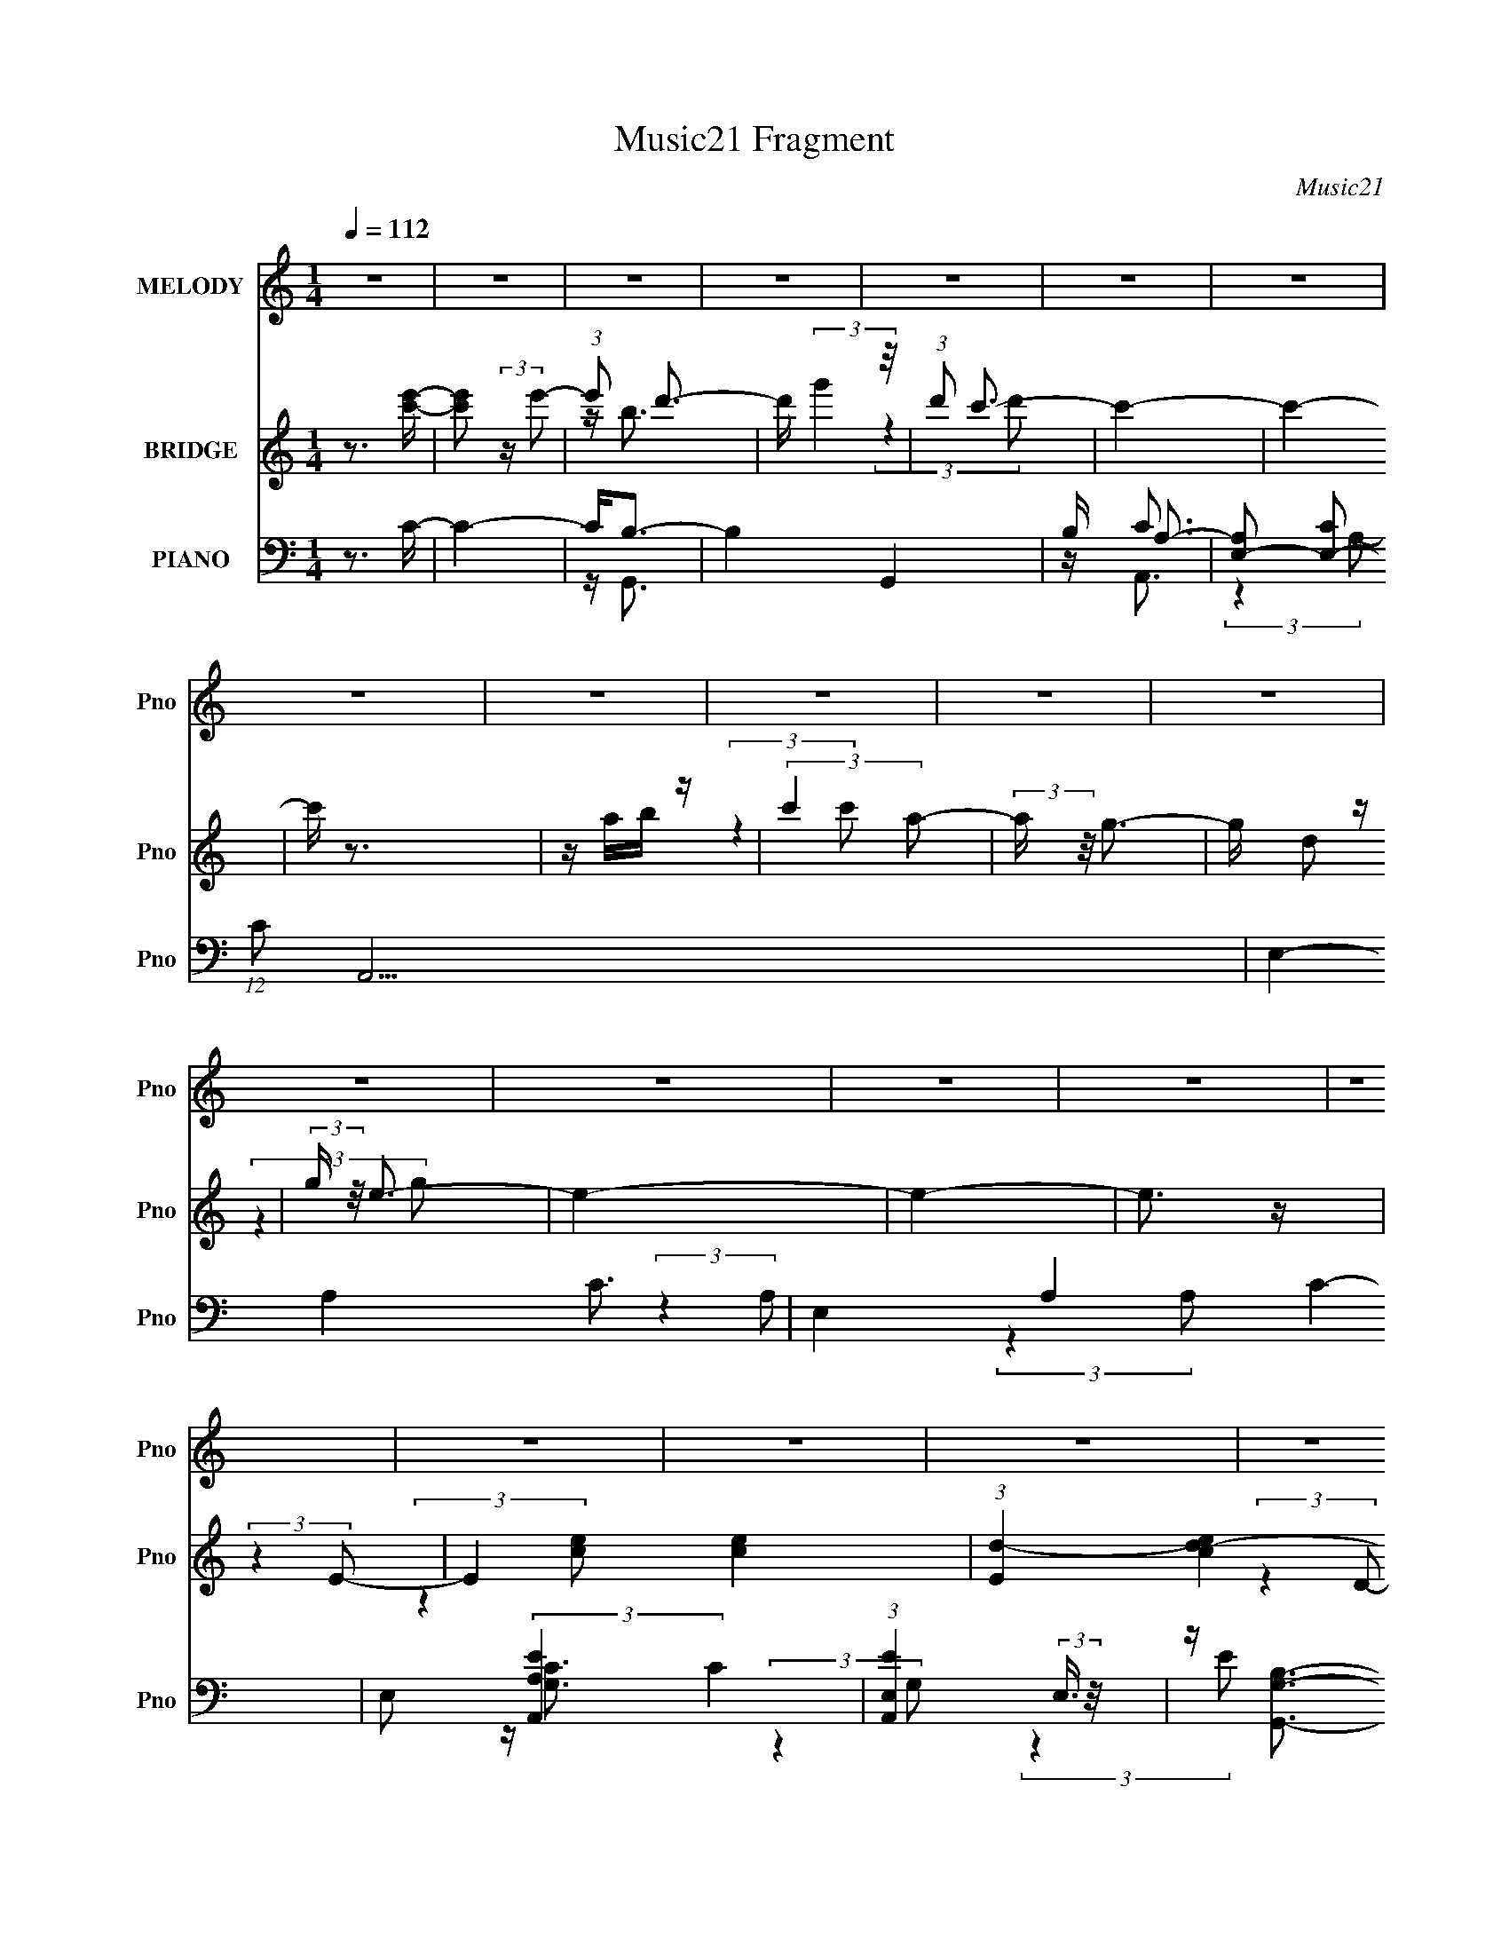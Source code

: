 X:1
T:Music21 Fragment
C:Music21
%%score 1 ( 2 3 ) ( 4 5 6 7 )
L:1/4
Q:1/4=112
M:1/4
I:linebreak $
K:none
V:1 treble nm="MELODY" snm="Pno"
L:1/16
V:2 treble nm="BRIDGE" snm="Pno"
V:3 treble 
V:4 bass nm="PIANO" snm="Pno"
L:1/8
V:5 bass 
L:1/8
V:6 bass 
V:7 bass 
V:1
 z4 | z4 | z4 | z4 | z4 | z4 | z4 | z4 | z4 | z4 | z4 | z4 | z4 | z4 | z4 | z4 | z4 | z4 | z4 | %19
 z4 | z4 | z4 | z4 | z4 | z4 | z4 | z4 | z4 | z4 | z4 | (3:2:2z4 G2- | (6:5:1G2 z (3:2:1A2- | %32
 (6:5:1A2 z (3:2:1d2- | (6:5:1d2 z (3:2:1c2 | z d3 | z c3 | z d3- | d4- | d (6:5:2z2 G2- | %39
 (6:5:1G2 z (3:2:1A2- | (6:5:1A2 z (3:2:1d2- | (6:5:1d2 z (3:2:1c2 | z d3 | z e3- | e3 (3:2:1d2- | %45
 d4- | (6:5:1d2 z (3:2:1G2- | (6:5:1G2 z (3:2:1A2- | (6:5:1A2 z (3:2:1d2- | (6:5:1d2 z (3:2:1c2 | %50
 z c3- | c2<A2- | (12:7:2A4 z/ (3:2:1d2- | (6:5:1d2 z (3:2:1e2 | z d3- | d2<c2- | %56
 (12:7:2c4 z/ (3:2:1d2- | (6:5:1d2 z (3:2:1c2 | z c3- | c2<A2- | A3 (3:2:1G2- | G4- | %62
 (6:5:1G2 z (3:2:1G2- | (6:5:1G2 z (3:2:1A2- | (6:5:1A2 z (3:2:1d2- | (6:5:1d2 z (3:2:1c2 | z d3 | %67
 z c3 | z d3- | d4- | d (6:5:2z2 G2- | (6:5:1G2 z (3:2:1A2- | (6:5:1A2 z (3:2:1d2- | %73
 (6:5:1d2 z (3:2:1c2 | z d3 | z e3- | e3 (3:2:1d2- | d4- | (6:5:1d2 z (3:2:1G2- | %79
 (6:5:1G2 z (3:2:1A2- | (6:5:1A2 z (3:2:1d2- | (6:5:1d2 z (3:2:1c2 | z c3- | c2<A2- | %84
 (12:7:2A4 z/ (3:2:1d2- | (6:5:1d2 z (3:2:1e2 | z d3- | d2<c2- | (12:7:2c4 z/ (3:2:1a2- | %89
 (6:5:1a2 z (3:2:1g2 | z g3- | g2<e2- | e3 (3:2:1d2- | d4- | (6:5:1d2 z (3:2:1c2- | %95
 (6:5:1c2 z (3:2:1d2- | (6:5:1d2 z (3:2:1g2- | g4- | (3:2:2g4 c2- | (6:5:1c2 z (3:2:1d2 | z e3- | %101
 e4- | e (6:5:2z2 e2- | (3e z/ d2 (3:2:2z/ d2- | (3:2:2d z/ c2 (3:2:1e2- | (6:5:1e2 z (3:2:1c'2- | %106
 (6:5:1c'2 z (3:2:1b2- | (6:5:1b2 z (3:2:1a2 | z e3- | e4- | e2 (3:2:2z b2- | (3:2:2b2 z a2 | %112
 z g2 (3:2:1a2- | a4- | (6:5:1a2 z (3:2:1a2- | (3:2:2a2 z g2- | g f2 (3:2:1g2- | g4- | %118
 (3:2:2g z2 (3:2:2z e2- | (3e z/ d2 (3:2:2z/ c2- | (3:2:2c z/ d3- | (12:7:2d4 z/ (3:2:1c2- | %122
 (3:2:2c4 A2- | (6:5:2A2 z/ e2- | e d2 (3:2:1d2- | d4- | (6:5:2d2 z2 c- | c2 z d- | d2 z g- | g4- | %130
 g2>c2- | c2 z d | z e3- | e4- | e z2 e- | ed z d- | dc2e- | e2 z c'- | c'2 z b- | b2 (3:2:2z c'2 | %140
 z a3- | a4- | a2 (3:2:2z a2- | (6:5:1a2 z (3:2:1e'2- | (6:5:1e'2 z (3:2:1d'2- | %145
 (6:5:1d'2 z (3:2:1b2- | (6:5:1b2 z (3:2:1g2- | (3:2:2g4 e2- | (3:2:2e4 a2- | a4- | (3:2:2a4 e2 | %151
 z (3d2 z/ c2 | z d3- | d3 (3:2:1a2- | (6:5:1a2 z (3:2:1a2- | (6:5:1a2 z (3:2:1g2- | (3:2:2g4 d2- | %157
 (6:5:1d2 z (3:2:1e2- | e4- | (3:2:2e z2 (3:2:2z d2- | (6:5:1d2 z (3:2:1c2- | c4- | c4- | c4- | %164
 (6:5:2c2 z4 | z4 | z4 | z4 | z4 | z4 | z4 | z4 | z4 | z4 | z4 | z4 | z4 | z4 | z4 | z4 | z4 | z4 | %182
 z4 | z4 | z4 | z4 | z4 | z4 | z4 | z4 | (3:2:2z4 G2- | (6:5:1G2 z (3:2:1A2- | %192
 (6:5:1A2 z (3:2:1d2- | (6:5:1d2 z (3:2:1c2 | z d3 | z c3 | z d3- | d4- | d (6:5:2z2 G2- | %199
 (6:5:1G2 z (3:2:1A2- | (6:5:1A2 z (3:2:1d2- | (6:5:1d2 z (3:2:1c2 | z d3 | z e3- | e3 (3:2:1d2- | %205
 d4- | (6:5:1d2 z (3:2:1G2- | (6:5:1G2 z (3:2:1A2- | (6:5:1A2 z (3:2:1d2- | (6:5:1d2 z (3:2:1c2 | %210
 z c3- | c2<A2- | (12:7:2A4 z/ (3:2:1d2- | (6:5:1d2 z (3:2:1e2 | z d3- | d2<c2- | %216
 (12:7:2c4 z/ (3:2:1d2- | (6:5:1d2 z (3:2:1c2 | z c3- | c2<A2- | A3 (3:2:1G2- | G4- | %222
 (6:5:1G2 z (3:2:1G2- | (6:5:1G2 z (3:2:1A2- | (6:5:1A2 z (3:2:1d2- | (6:5:1d2 z (3:2:1c2 | z d3 | %227
 z c3 | z d3- | d4- | d (6:5:2z2 G2- | (6:5:1G2 z (3:2:1A2- | (6:5:1A2 z (3:2:1d2- | %233
 (6:5:1d2 z (3:2:1c2 | z d3 | z e3- | e3 (3:2:1d2- | d4- | (6:5:1d2 z (3:2:1G2- | %239
 (6:5:1G2 z (3:2:1A2- | (6:5:1A2 z (3:2:1d2- | (6:5:1d2 z (3:2:1c2 | z c3- | c2<A2- | %244
 (12:7:2A4 z/ (3:2:1d2- | (6:5:1d2 z (3:2:1e2 | z d3- | d2<c2- | (12:7:2c4 z/ (3:2:1a2- | %249
 (6:5:1a2 z (3:2:1g2 | z g3- | g2<e2- | e3 (3:2:1d2- | d4- | (6:5:2d2 z4 | z4 | z4 | z4 | %258
 (3:2:2z4 c2- | (6:5:1c2 z (3:2:1d2- | (6:5:1d2 z (3:2:1g2- | g4- | (3:2:2g4 c2- | %263
 (6:5:1c2 z (3:2:1d2 | z e3- | e4- | e (6:5:2z2 e2- | (3e z/ d2 (3:2:2z/ d2- | %268
 (3:2:2d z/ c2 (3:2:1e2- | (6:5:1e2 z (3:2:1c'2- | (6:5:1c'2 z (3:2:1b2- | (6:5:1b2 z (3:2:1a2 | %272
 z e3- | e4- | e2 (3:2:2z b2- | (3:2:2b2 z a2 | z g2 (3:2:1a2- | a4- | (6:5:1a2 z (3:2:1a2- | %279
 (3:2:2a2 z g2- | g f2 (3:2:1g2- | g4- | (3:2:2g z2 (3:2:2z e2- | (3e z/ d2 (3:2:2z/ c2- | %284
 (3:2:2c z/ d3- | (12:7:2d4 z/ (3:2:1c2- | (3:2:2c4 A2- | (6:5:2A2 z/ e2- | e d2 (3:2:1d2- | d4- | %290
 (6:5:2d2 z2 c- | c2 z d- | d2 z g- | g4- | g2>c2- | c2 z d | z e3- | e4- | e z2 e- | ed z d- | %300
 dc2e- | e2 z c'- | c'2 z b- | b2 (3:2:2z c'2 | z a3- | a4- | a2 (3:2:2z a2- | %307
 (6:5:1a2 z (3:2:1e'2- | (6:5:1e'2 z (3:2:1d'2- | (6:5:1d'2 z (3:2:1b2- | (6:5:1b2 z (3:2:1g2- | %311
 (3:2:2g4 e2- | (3:2:2e4 a2- | a4- | (3:2:2a4 e2 | z (3d2 z/ c2 | z d3- | d3 (3:2:1a2- | %318
 (6:5:1a2 z (3:2:1a2- | (6:5:1a2 z (3:2:1g2- | (3:2:2g4 d2- | (6:5:1d2 z (3:2:1e2- | e4- | %323
 (3:2:2e z2 (3:2:2z d2- | (6:5:1d2 z (3:2:1c2- | c4- | c4- | c4- | (6:5:2c2 z4 | z4 | z4 | z4 | %332
 z4 | z4 | z4 | z4 | z4 | z4 | z4 | z4 | z4 | z4 | z4 | z4 | z4 | z4 | z4 | z4 | z4 | z4 | %350
 (3:2:2z4 c2- | (6:5:1c2 z (3:2:1d2- | (6:5:1d2 z (3:2:1g2- | g4- | (3:2:2g4 c2- | %355
 (6:5:1c2 z (3:2:1d2 | z e3- | e4- | e (6:5:2z2 e2- | (3e z/ d2 (3:2:2z/ d2- | %360
 (3:2:2d z/ c2 (3:2:1e2- | (6:5:1e2 z (3:2:1c'2- | (6:5:1c'2 z (3:2:1b2- | (6:5:1b2 z (3:2:1a2 | %364
 z e3- | e4- | e2 (3:2:2z b2- | (3:2:2b2 z a2 | z g2 (3:2:1a2- | a4- | (6:5:1a2 z (3:2:1a2- | %371
 (3:2:2a2 z g2- | g f2 (3:2:1g2- | g4- | (3:2:2g z2 (3:2:2z e2- | (3e z/ d2 (3:2:2z/ c2- | %376
 (3:2:2c z/ d3- | (12:7:2d4 z/ (3:2:1c2- | (3:2:2c4 A2- | (6:5:2A2 z/ e2- | e d2 (3:2:1d2- | d4- | %382
 (6:5:2d2 z2 c- | c2 z d- | d2 z g- | g4- | g2>c2- | c2 z d | z e3- | e4- | e z2 e- | ed z d- | %392
 dc2e- | e2 z c'- | c'2 z b- | b2 (3:2:2z c'2 | z a3- | a4- | a2 (3:2:2z a2- | %399
 (6:5:1a2 z (3:2:1e'2- | (6:5:1e'2 z (3:2:1d'2- | (6:5:1d'2 z (3:2:1b2- | (6:5:1b2 z (3:2:1g2- | %403
 (3:2:2g4 e2- | (3:2:2e4 a2- | a4- | (3:2:2a4 e2 | z (3d2 z/ c2 | z d3- | d3 (3:2:1a2- | %410
 (6:5:1a2 z (3:2:1a2- | (6:5:1a2 z (3:2:1g2- | (3:2:2g4 d2- | (6:5:1d2 z (3:2:1e2- | e4- | %415
 (3:2:2e z2 (3:2:2z d2- | (6:5:1d2 z (3:2:1c2- | c4- | c4- | c4- | (6:5:2c2 z4 |] %421
V:2
 z3/4 [c'e']/4- | [c'e']/ (3:2:2z/4 e'/- | (3:2:1e'/ d'3/4- | d'/4 (3:2:2g' z/8 | %4
 (3:2:1d'/ c'3/4- | c'- | c'- | c'/4 z3/4 | z/4 a/4b/4 z/4 | (3:2:2c' a/- | (3:2:2a/4 z/8 g3/4- | %11
 g/4 d/ z/4 | (3:2:2g/4 z/8 e3/4- | e- | e- | e3/4 z/4 | (3:2:2z E/- | E- [ce]- | %18
 (3:2:1[Ed-] [d-ce]/3 | d/4 (6:5:1[Dg]2 | (3:2:1d/4 x/12 c3/4- | c3/4 C- (3:2:1E/- | %22
 (3[Cce] [ceE]3/8 E/8 | (3:2:2[Ba] [Gb]/- | (3:2:1[Gb] (3:2:1[FA]/- | [FA]- c'- | [FA]- c'- | %27
 (12:11:1[FA] c'- | (6:5:1c'/ z/4 (3:2:1[GBd']/- | [GBd']- | [GBd']- | [GBd']- | (6:5:2[GBd']/ z | %33
 z | z | z | z | z | z | z | z | z | z | z | z | z | z | z | z | z | z | z | z | z | z | z | z | %57
 z | z | z | (3:2:2z c/- | (6:5:1c/ F3/4 | (3:2:1[Ac]/ (3:2:2c7/8 z/8 | [GB]- | %64
 (3:2:1[GB] (3:2:1G/ | c- | c- | c- | (3:2:2c z/ | z/4 B/ z/4 | (3:2:1[cB]/ B5/12 z/4 | c- | %72
 (3:2:2c/4 z/ (3:2:2z/4 [Ac]/- | [Ac]- | [Ac]- | [Ac]- | [Ac]- | [Ac]- | %78
 (3:2:2[Ac]/4 z/ (3:2:2z/4 c/- | c- | (3:2:2c A/- | A- | A- | (6:5:1A/ z/4 (3:2:1c/- | %84
 (3:2:1[cd]/ d5/12 z/4 | B- | (12:11:2B G/- | G- | (3:2:2G/4 z/ (3:2:2z/4 A/- | A- | A- | A- | %92
 (6:5:1[Ac]/ (3:2:2c3/4 z/8 | d- | d- | d- | (3:2:2d c/- | c- | c- | c- (3:2:1f/- | %100
 (3:2:2c/ f (3:2:1e/- | e- | e- | e- | (3:2:1e/4 x/ (3:2:1A/- | A- c- | A- c- | A- c- | %108
 (3:2:2A/4 c (3:2:1B/- | B- | (12:11:2B G/- | (3:2:2G A/- | (6:5:1A/ z/4 (3:2:1A/- | A- | A- | A- | %116
 (3:2:2A/4 z/ (3:2:2z/4 g/- | (3:2:2g e/- | (3:2:2e d/- | (3:2:2d c/- | (3:2:2c f/- | f- | f- | %123
 (3:2:2f e/- | (3:2:2e d/- | d- | (12:11:2d z/8 | z | (3:2:2z g/- | g- | g- | (12:11:2g e/- | %132
 (6:5:3e/ f z/8 | g- | (3:2:2g d/- | d- | (6:5:1d/ z/4 (3:2:1[ce]/- | [ce]- | (12:11:2[ce] z/8 | %139
 (3:2:2z c'/- | (3:2:2c' b/- | b- | (3:2:2b g/- | g- | (6:5:1g/ z/4 (3:2:1b/- | b- | (3:2:2b g/- | %147
 g- | (3:2:2g e/- | e- | e- | (3:2:2e c/- | (6:5:1c/ z/4 (3:2:1[df]/- | [df]- | [df]- | %155
 (3:2:2[df] c/- | (3:2:2c d/- | d- | d- | d- | (3:2:2d z/ | z | z/4 e/4(3:2:2f/ z/4 | %163
 (6:5:2g/ z/8 f/ | z/4 e/ z/4 | (3:2:2f/ z/4 e/ | z/4 d/ z/4 | (6:5:1c/ z/4 (3:2:1A/- | %168
 (3:2:2A G/- | G | z/4 g3/4- | (12:7:2g z/8 (3:2:1G/- | (6:5:1G/ z/4 (3:2:1f/- | (12:11:2f z/8 | %174
 (3:2:2z [ce]/- | (6:5:1[ce]/ z/4 (3:2:1[Bd]/- | (6:5:1[Bd]/ z/4 (3:2:1[Gc]/- | (3:2:2[Gc] z/ | %178
 z/4 e/4f/4 z/4 | (3:2:2g/ z/4 f/ | z/4 e/ z/4 | (3:2:2f z/ | z/4 c'3/4- | c'3/4 z/4 | z/4 f/ z/4 | %185
 g | z/4 d'3/4- | (12:7:2d' z/8 (3:2:1d/- | (6:5:1d/ z/4 (3:2:1f/- | f- | (3:2:2f e/- | %191
 (3:2:2e d/- | (3:2:2d c/- | c- | (6:5:2c/ z | z | z | z | z | z | z | z | z | z | z | z | z | z | %208
 z | z | z | z | z | z | z | z | z | z | z | z | z | z | z | z | (3:2:2z G/- | G- c- | G- c- | %227
 (3:2:1G c- | (3:2:2c z/ | z/4 d3/4- | d/4 (3:2:2e z/8 | d- | (3:2:2d/4 z/ (3:2:2z/4 [Ac]/- | %233
 [Ac]- | [Ac]- | [Ac]- | [Ac]- | [Ac]- | (3:2:2[Ac]/4 z/ (3:2:2z/4 c/- | c- | (3:2:2c A/- | A- | %242
 A- | (6:5:1A/ z/4 (3:2:1c/- | (3:2:1[cd]/ d5/12 z/4 | B- | (12:11:2B G/- | G- | %248
 (3:2:2G/4 z/ (3:2:2z/4 A/- | A- | A- | A- | (6:5:1[Ac]/ (3:2:2c3/4 z/8 | d- | %254
 (3:2:1d/4 x/12 (3:2:2B z/8 | c/d/- | d/4 (3:2:2e z/8 | f/g/ | z/4 g/a/4- | a3/4 (3:2:1g/- | %260
 (3:2:2g c/- | c- | c- | c- (3:2:1f/- | (3:2:2c/ f (3:2:1e/- | e- | e- | e- | %268
 (3:2:4e/4 z/ z/4 A/- | A- c- | A- c- | A- c- | (3:2:2A/4 c (3:2:1B/- | B- | (12:11:2B G/- | %275
 (3:2:2G A/- | (6:5:1A/ z/4 (3:2:1A/- | A- | A- | A- | (3:2:2A/4 z/ (3:2:2z/4 g/- | (3:2:2g e/- | %282
 (3:2:2e d/- | (3:2:2d c/- | (3:2:2c f/- | f- | f- | (3:2:2f e/- | (3:2:2e d/- | d- | %290
 (12:11:2d z/8 | z | (3:2:2z g/- | g- | g- | (12:11:2g e/- | (6:5:3e/ f z/8 | g- | (3:2:2g d/- | %299
 d- | (6:5:1d/ z/4 (3:2:1[ce]/- | [ce]- | (12:11:2[ce] z/8 | (3:2:2z c'/- | (3:2:2c' b/- | b- | %306
 (3:2:2b g/- | g- | (6:5:1g/ z/4 (3:2:1b/- | b- | (3:2:2b g/- | g- | (3:2:2g e/- | e- | e- | %315
 (3:2:2e c/- | (6:5:1c/ z/4 (3:2:1[df]/- | [df]- | [df]- | (3:2:2[df] c/- | (3:2:2c d/- | d- | %322
 d- (3:2:1[Gc']/- | d- [Gc']- | (3d [Gc']/4 [Gc']/- | [Gc']- | [Gc'] | z/4 [B,e]/ z/4 | %328
 z/4 [Ad']/ z/4 | (6:5:1[Gc']/ z/4 (3:2:1[Ea]/- | (3:2:1[Ea]/4 x/12 (3:2:2[Dg] z/8 | %331
 (3:2:2[ea']/ z/4 [dg']/- | [dg']/4 (3:2:2[Be'] z/8 | [Ad']- | (3:2:2[Ad'] [Gc']/- | %335
 (3:2:2[Gc'] [gc'']/- | (3:2:2[gc''] [^fb']/- | (3:2:2[fb']/ z/4 [gc'']/- | [gc'']/4 [^fb']/ z/4 | %339
 (3:2:2[dg'] [Be']/- | (3:2:2[Be'] [ea']/- | [ea']- | [ea']- | (3:2:2[ea'] [^fb']/- | %344
 (3:2:1[fb'gc'']/ [gc'']5/12 z/4 | (3:2:2[cf'] [Be']/- | (3:2:1[Be']/ [Ad']3/4- | %347
 (12:7:2[Ad'] z/8 (3:2:1[Be']/- | (3:2:4[Be']/ [cf']/ z/8 [dg']/- | [dg']- | [dg']- | [dg']- | %352
 (3:2:1[dg'] g'/4 (3:2:1z/8 | z | (3:2:2z e'/- | e'- | (3:2:2e' d'/- | d'- | d'- | d'- | %360
 (3:2:2d' c'/- | (3:2:2c' b/- | (12:11:2b c'/- | (3:2:2c' d'/- | (3:2:2d' e'/- | e'- | %366
 (3:2:2e' b/- | (3:2:2b c'/- | (3:2:2c' a/- | a- | a- | (3:2:2a c'/- | (12:11:2c' g/- | g- | g- | %375
 (3:2:2g c'/- | (6:5:1c'/ z/4 (3:2:1[d'f']/- | (3:2:2[d'f'] e'/- | (3:2:2e' d'/- | (3:2:2d' c'/- | %380
 (3:2:2c' d'/- | d'- | (12:11:2d' g/- | g- | (3:2:4g/4 z/ z/4 d'/- | d'- g'- | d'- g'- | d'- g'- | %388
 (6:5:2d'/ g' (3:2:1e'/- | e'- | e'- | (3:2:2e' d'/- | (3:2:1[d'c']/ c'5/12 z/4 | c'- | c'- | %395
 (3:2:2c' b/- | (3:2:1[bc']/ c'5/12 z/4 | a- | a- | (3:2:2a z/ | (3:2:2z [gb]/- | [gb]- | %402
 (6:5:1[gb]/ z/4 (3:2:1g/- | (3:2:2g e/- | (3:2:2e c'/- | (3:2:2c' b/- | (3:2:2b g/- | g- | %408
 (3:2:2g/4 z/ (3:2:2z/4 [df]/- | [df]- | [df]- | (3:2:2[df] e/- | (3e/ f z/8 | g- | g- | g- | %416
 (12:11:2g e'/- | (3:2:1[e'g]/ g5/12 z/4 | (3:2:1e'/ d'3/4- | d'/4 (3:2:2g' z/8 | %420
 (3:2:1d'/ c'3/4- | c'- | c'- | c'/4 z3/4 | z/4 a/4b/4 z/4 | (3:2:2c' a/- | (3:2:2a/4 z/8 g3/4- | %427
 g/4 d/ z/4 | (3:2:2g/4 z/8 e3/4- | e- | e- | e3/4 z/4 | (3:2:2z E/- | E- [ce]- | %434
 (3:2:1[Ed-] [d-ce]/3 | d/4 (6:5:1[Dg]2 | (3:2:1d/4 x/12 c3/4- | c3/4 C- (3:2:1E/- | %438
 (3[Cce] [ceE]3/8 E/8 | (3:2:2[Ba] [Gb]/- | (3:2:1[Gb] (3:2:1[Fc]/- | [Fc]- a- | [Fc]- a- | %443
 (12:11:1[Fc] a- | (6:5:1a/ z/4 (3:2:1[Gdg]/- | [Gdg]- | [Gdg]- | [Gdg]- | [Gdg]- | [Gdg]- | %450
 [Gdg]- | [Gdg]- | [Gdg]- | [Gdg]- | [Gdg]- | [Gdg]- | [Gdg]- | (3:2:2[Gdg]/ z/4 [Gcg]/- | [Gcg]- | %459
 [Gcg]- | [Gcg]- | [Gcg]- | [Gcg]- | [Gcg]- | [Gcg]- | [Gcg]- | [Gcg]- | [Gcg]- | [Gcg]- | [Gcg]- | %470
 [Gcg]- | [Gcg]- | [Gcg]/ z/ |] %473
V:3
 x | x | z/4 b3/4 x/12 | (3:2:2z d'/- | x13/12 | x | x | x | (3:2:2z c'/- | x | x | (3:2:2z g/- | %12
 x | x | x | x | (3:2:2z [ce]/- | x2 | (3:2:2z D/- | (3:2:2z d/- x11/12 | (3:2:2z C/- | x25/12 | %22
 (3:2:2z [Ba]/- | x | (3:2:2z c'/- | x2 | x2 | x23/12 | x | x | x | x | x | x | x | x | x | x | x | %39
 x | x | x | x | x | x | x | x | x | x | x | x | x | x | x | x | x | x | x | x | x | x | %61
 (3:2:2z A/- x/6 | (3:2:2z [GB]/- | x | (3:2:2z c/- | x | x | x | x | (3:2:2z c/- | (3:2:2z c/- | %71
 x | x | x | x | x | x | x | x | x | x | x | x | x | (3:2:2z B/- | x | x5/4 | x | x | x | x | x | %92
 (3:2:2z d/- | x | x | x | x | x | x | x4/3 | x4/3 | x | x | x | (3:2:2z c/- | x2 | x2 | x2 | %108
 x7/6 | x | x5/4 | x | x | x | x | x | x | x | x | x | x | x | x | x | x | x | x | x | x | x | x | %131
 x5/4 | (3:2:2z g/- x/6 | x | x | x | x | x | x | x | x | x | x | x | x | x | x | x | x | x | x | %151
 x | x | x | x | x | x | x | x | x | x | x | (3:2:2z g/- | x | (3:2:2z f/- | x | (3:2:2z c/- | x | %168
 x | x | x | x | x | x | x | x | x | x | (3:2:2z g/- | x | (3:2:2z f/- | x | x | x | (3:2:2z g/- | %185
 x | x | x | x | x | x | x | x | x | x | x | x | x | x | x | x | x | x | x | x | x | x | x | x | %209
 x | x | x | x | x | x | x | x | x | x | x | x | x | x | x | (3:2:2z c/- | x2 | x2 | x5/3 | x | x | %230
 (3:2:2z d/- | x | x | x | x | x | x | x | x | x | x | x | x | x | (3:2:2z B/- | x | x5/4 | x | x | %249
 x | x | x | (3:2:2z d/- | x | z3/4 c/4- | x | z3/4 f/4- | x | x | x13/12 | x | x | x | x4/3 | %264
 x4/3 | x | x | x | (3:2:2z c/- | x2 | x2 | x2 | x7/6 | x | x5/4 | x | x | x | x | x | x | x | x | %283
 x | x | x | x | x | x | x | x | x | x | x | x | x5/4 | (3:2:2z g/- x/6 | x | x | x | x | x | x | %303
 x | x | x | x | x | x | x | x | x | x | x | x | x | x | x | x | x | x | x | x4/3 | x2 | x7/6 | x | %326
 x | (3:2:2z [Gc']/ | (3:2:2z [Gc']/- | x | (3:2:2z [ea']/- | x | (3:2:2z [Ad']/- | x | x | x | x | %337
 x | (3:2:2z [dg']/- | x | x | x | x | x | (3:2:2z [cf']/- | x | x13/12 | x | x13/12 | x | x | x | %352
 x | x | x | x | x | x | x | x | x | x | x5/4 | x | x | x | x | x | x | x | x | x | x5/4 | x | x | %375
 x | x | x | x | x | x | x | x5/4 | x | (3:2:2z g'/- | x2 | x2 | x2 | x17/12 | x | x | x | %392
 (3:2:2z c'/- | x | x | x | (3:2:2z a/- | x | x | x | x | x | x | x | x | x | x | x | x | x | x | %411
 x | (3:2:2z g/- x/12 | x | x | x | x5/4 | (3:2:2z e'/- | x13/12 | (3:2:2z d'/- | x13/12 | x | x | %423
 x | (3:2:2z c'/- | x | x | (3:2:2z g/- | x | x | x | x | (3:2:2z [ce]/- | x2 | (3:2:2z D/- | %435
 (3:2:2z d/- x11/12 | (3:2:2z C/- | x25/12 | (3:2:2z [Ba]/- | x | (3:2:2z a/- | x2 | x2 | x23/12 | %444
 x | x | x | x | x | x | x | x | x | x | x | x | x | x | x | x | x | x | x | x | x | x | x | x | %468
 x | x | x | x | x |] %473
V:4
 z3/2 C/- | C2- | C<B,- | B,2- G,,2 | B,/ A,3/2- | [A,E,-] [E,-C] (12:11:1C10/11 A,,15/2 | %6
 E,2- A,2- C3/2- | E,2- A,2- C2- | E, (3:2:2[A,A,,-E-]2 C2 | (3:2:1[A,,EE,]2 (3:2:2E,3/4 z/4 | %10
 z/ [G,,G,B,]3/2- | (12:7:2[G,,G,B,]2 D, (3:2:2z/4 G,/- (3:2:1G,/ | z/ C,, z/ | [G,C]/ C,3/2- | %14
 (48:29:1[G,D]8 C,4- C,3/2 | (6:5:1E x/ (3:2:1C | (6:5:1[EGD] D2/3 z/ | (6:5:2[C,G,]4 E2 | %18
 (3:2:1[CE] (3:2:2E7/4 z/4 | (3:2:2[B,,D,-]4 D2 | (12:7:1[D,B,]2 [B,G,]/3 (3:2:1G,/ x/6 | %21
 (3:2:2[A,,E,-]4 C2 | [E,C] [CA,]/ (3:2:1A,/4 x/3 | (3[G,,D,]4 G, B,2 | %24
 (6:5:1[G,B,] (3B,/ z/4 F,,- | (12:11:2[F,,C,-]8 F, (3:2:1A,2 | C,2- F,2- C3/2- | %27
 C,2- (3:2:1F,/ C/ (3:2:1F | (12:7:1C,2 x/6 (3:2:1G,- | %29
 (3:2:1[G,D,-] [D,-G,,]4/3 (12:11:1G,,72/11 (3:2:1D2 | D,2- G,2- D3/2- | D,2- G,2- D2- G3/2- | %32
 [D,C,-]3/2 (3:2:2[C,-G,]3/4 (1:1:1G,5/4 D3/2 G2 | (3:2:2[C,G,]8 C | (3:2:1C D3/2- | D/(3:2:2C z | %36
 (3:2:2z2 C,- | C,2- (6:5:1G, E2 | C,2- (3:2:2G, [G,C]- | (6:5:2C, [G,C] (12:7:1z2 | %40
 (3:2:2z2 A,,- | (6:5:2[A,,E,-]16 A, (12:11:1C2 | (48:43:1[E,A,-]8 | A,2- G2- | A,3/2 G2- | G2 | %46
 z/ E,3/2 | (3:2:1[A,CE,]2 E,/6 z/ | (3:2:2z2 F,,- | (48:29:2[F,,C,-]8 F, (12:11:1C2 | %50
 C,2- (6:5:1F, A,3/2- | C, A,/ (3:2:2C z | (3:2:2z2 E,,- | (48:29:2[E,,B,,-]8 E, (3:2:1B,2 | %54
 B,,2- (6:5:1G, E3/2- | [B,,G,] [G,E]/ E3/2 | (3:2:2z2 D,- | [D,A,]4 (3:2:1[A,D] | (3:2:1D F3/2- | %59
 F/(3:2:2D z | (3:2:2z2 G,,- | (24:17:2[G,,D,-]4 C2 | %62
 [D,C] (3[CG,]/4 (1:1:1[G,G,,-B,-]3/4 [G,,B,]/- | (3[G,,B,D,]2 [D,G,]3/4 G,/4 | (3:2:2z2 C,,- | %65
 (3[C,,G,,-]8 G, C2 | G,,2- (3:2:1G, D | (12:7:2G,,2 C (6:5:1z | (3:2:2z2 C,,- | C,,2- (3:2:1C- | %70
 E2- C,,2- C2- | E2- (3:2:2C,,/ C2 A/- | (3:2:1G,2 E A (3:2:1A,,- | (48:35:2[A,,E,-]8 A, (3:2:1C2 | %74
 E,2- [A,D]/ | (12:11:2E,2 [A,C] (3:2:1z/4 | (3:2:2z2 A,,- | (3:2:2[A,,E,-]8 E2 | [E,A,] A,/ z/ | %79
 (12:7:2E2 E,2 D/ (3:2:1z/4 | (3:2:2z2 F,,- | (3:2:2[F,,C,-]8 C2 | C,2- F,2- A,3/2- | %83
 C,3/2 (3:2:1F,/ A,/ (3:2:1C z/ | (3:2:2z2 E,,- | (48:29:2[E,,B,,-]8 E, (12:11:1G,2 | %86
 [B,,G,]3 (12:11:1E,2 | [EB,] B,/ z/ | (3:2:2z2 D,,- | (24:13:2[D,,A,,-]8 A, (3:2:1D2 | %90
 A,,2 (3:2:1A, F3/2- | F/ D z/ | (3:2:1A,/ x/6 D3/2- | D2- G,,2- (3:2:2G,2 D,- | %94
 [DG,] (3:2:2[G,G,,]5/4 (1:1:1G,,3/4 D,2 | (6:5:1[DGG,,G,]4 | (3:2:1[D,G,]2 G,/6 z/ | %97
 G2- (3:2:1C,- | G2- C,2- G,3/2- | (3[GC] [CC,]7/4 C,/4 G,3/2 | (6:5:1G x/ (3:2:1G,,- | %101
 (48:29:2[G,,D,-]8 B, (3:2:1G4 | D,2- (12:11:1B,2 D3/2 | D, (3:2:2[B,DG]2 z/4 | (3:2:2z2 A,,- | %105
 [A,,E,-]6 (3:2:2A, C2 | E,2- [A,E]3/2- | E,2 (12:11:2[A,E]2 C- | (3:2:1[CA,] (3A,3/4 z/4 G,,- | %109
 (48:35:2[G,,D,-]8 G,4 | [D,B,]4 (3:2:1B,/ | z/ (3:2:2G2 z/4 | (3:2:1G,/ x (3:2:1F,,- | %113
 (24:13:2[F,,C,-]8 F,/ (3:2:1C2 | C,2- F,2- F3/2- | C,/ (3:2:1F,/ F/ (3:2:2[A,C] z | %116
 (3:2:2z2 E,,- | (12:7:2[E,,B,,-]8 E2 | B,,2- [G,B,]3/2 | B,,/(3:2:2[G,B,E] z | (3:2:2z2 D,,- | %121
 (12:7:2[D,,A,,-]8 A, F2 | A,,2- (3:2:1A, D | A,,/ (3A, z/4 A,- | (3:2:1A,/ x (3:2:1G,,- | %125
 (6:5:2[G,,D,-]8 [G,D] | D,2- G,2- D3/2- | (3:2:2G,/ [DG-]2 D,2- D,/ | G/ (3:2:1G,/ x/ (3:2:1C,- | %129
 (12:7:2[C,E,-]8 G,/ (6:5:1C | E,2- (3:2:1G, D3/2- | [E,C] [CD]/ z/ | (3:2:2z2 E,,- | %133
 (3[E,,B,,-]8 B, E2 | B,,2- B,2- E3/2- | B,,3/2 (12:11:1B,2 E2 | (3:2:2z2 A,,- | %137
 (3[A,,E,-]4 A, C2 | [E,C] [CA,]/ (3:2:1A,/4 x/3 | (3:2:1[G,,B,D,]2 [D,G,]/6 (3:2:1G,3/4 | %140
 (3:2:2z2 ^F,,- | (48:29:2[F,,C,-]8 C2 | [C,A,-]4 | (12:7:1A,2 E2- | [EE,,]2- E/ | %145
 (48:29:2[E,,B,,-]8 B, (12:7:1G4 | B,,2- (3:2:1B,2 E | B,, [B,G] z/ | (3:2:2z2 A,,- | %149
 (3[A,,E,-]8 A, A2 | E,2- (3:2:1A, E | (12:7:1[E,C]2 C/3 z/ | (12:11:1[A,D,,-]2 (3:2:1D,,/4- | %153
 (24:13:2[D,,A,,-]8 F2 | A,,2 (3:2:1A, E3/2 | z/ D z/ | (6:5:1C x/ (3:2:1G,,- | %157
 (3:2:2[G,,D,-]8 D2 | D,2- G,2- D3/2- | (12:7:3[D,G]2 [GG,D] (1:1:1D18/11 | (3:2:1G,/ x2/3 C- | %161
 C2- [EG]2- C,2- (3:2:1G,- | (3:2:2C/ [EG]2 C,2- G,2- [CEG]- | C,2- G,2- [CEG]2 | %164
 (6:5:2C, [G,C-] C/- | C/ F2- F,2- (3:2:1C- | F2- F,2- C2- A- | F2 F,2- C2- A2- | %168
 (3:2:1[F,G,-]2 [G,-C]2/3 (6:5:1C/5 A/ | G,2- B,2- [G,,D]2- (3:2:1D,- | %170
 G,3/2 B,2- [G,,D]2- D,2- (3:2:1G- | B,2 [G,,D]2- D,2- G2- (3:2:1G,- | %172
 (3:2:2[G,,D] [D,A,-]2 (3:2:2G G, | A,2- C2- [F,,F]2- (3:2:1C,- | %174
 (3:2:2A,/ C2 [F,,F]2- C,2- (3:2:1A,- | [F,,F]2- C,2- A,2- C- | %176
 [F,,FG,]3/2 [G,C,]/3 (3:2:2C,3/2 A,2 C3/2 | [CEG,,-]3/2 [G,,-C,,]/ (48:41:1C,,304/41 | %178
 G,,2- [G,EC]3/2- | G,,2- [G,EC]2 | G,,/ x/ (3:2:2[G,C] z/ | [FG,,-]3/2 [G,,C,,]/- C,,7/2- C,, | %182
 [G,,F-]3 G,3 | F2 (12:7:1C2 | (3:2:2z2 G,- | (3:2:1G,/ [DD,-] [D,G,,]2/3- G,,10/3- G,,3/2 | %186
 D,2- (3:2:1G, G3/2- | [D,D]3/2 G | z F, | (3:2:2[A,CF,,]2 z | (3z [G,B,D] z/4 G/- | %191
 G/ [G,,D,-]7/2 | [D,C,-]3/2 (3:2:1[C,-FG,B,]3/4 [FG,B,]/ | (3:2:2[C,G,]8 C | (3:2:1C D3/2- | %195
 D<C- | C/ x5/6 (3:2:1C,- | C,2- (6:5:1G, [GB,]2- | (24:17:2[C,G,G,-]4 [GB,]/ | G,2- C2- | %200
 (3:2:2G,/ C x/6 (3:2:1A,,- | (6:5:2[A,,E,-]16 A, (12:11:1C2 | E,2- [A,D]/ | E,2- (3:2:1[A,C] | %204
 E,2- (3:2:1[A,CE]- | (12:7:1E,2 [A,CE]2- | (6:5:1[A,CEE,] E,7/6 | (3:2:1[A,CE,]2 E,/6 z/ | %208
 (3:2:2z2 F,,- | (48:29:2[F,,C,-]8 F, (12:11:1C2 | C,2- (6:5:1F, A,3/2- | C, A,/ (3:2:2C z | %212
 (3:2:2z2 E,,- | (48:29:2[E,,B,,-]8 E, (3:2:1B,2 | B,,2- (6:5:1G, E3/2- | [B,,G,] [G,E]/ E3/2 | %216
 (3:2:2z2 D,- | [D,A,]4 (3:2:1[A,D] | (3:2:1D F ^F/- | F2- (3:2:1D | F/ x5/6 (3:2:1G,,- | %221
 (24:17:2[G,,D,-]4 C2 | [D,C] (3[CG,]/4 (1:1:1[G,G,,-B,-]3/4 [G,,B,]/- | %223
 (3[G,,B,D,]2 [D,G,]3/4 G,/4 | (3:2:2z2 C,,- | (3[C,,G,,-]8 G, C2 | G,,2- (3:2:1G, D | %227
 (12:7:2G,,2 C (6:5:1z | (3:2:2z2 C,,- | (24:13:2[C,,G,,-]8 G, (12:11:1E2 | G,,2- (3:2:1G, D3/2 | %231
 G,,/(3:2:2[G,C] z | (3:2:2z2 A,,- | (48:35:2[A,,E,-]8 A, (3:2:1C2 | E,2- [A,D]/ | %235
 (12:11:2E,2 [A,C] (3:2:1z/4 | (3:2:2z2 A,,- | (3:2:2[A,,E,-]8 E2 | [E,A,] A,/ z/ | %239
 (12:7:2E2 E,2 D/ (3:2:1z/4 | (3:2:2z2 F,,- | (3:2:2[F,,C,-]8 C2 | C,2- F,2- A,3/2- | %243
 C,3/2 (3:2:1F,/ A,/ (3:2:1C z/ | (3:2:2z2 E,,- | (48:29:2[E,,B,,-]8 E, (12:11:1G,2 | %246
 [B,,G,]3 (12:11:1E,2 | [EB,] B,/ z/ | (3:2:2z2 D,,- | (24:13:2[D,,A,,-]8 A, (3:2:1D2 | %250
 A,,2 (3:2:1A, F3/2- | F/ D z/ | (3:2:1A,/ x/6 D3/2- | D2- G,,2- (3:2:2G,2 D,- | %254
 [DG,] (3:2:2[G,G,,]5/4 (1:1:1G,,27/4 D,2 | (6:5:1[DGG,]4 | (3:2:1[D,G,]2 G,/6 z/ | %257
 (12:11:2[G,,D,-]8 G, (3:2:1D2 | [D,G,-G-] [G,G]- | [G,G]/ D D,2- (3:2:2G, [G,D]- | %260
 (3:2:2D,2 [G,DC,-]2 | C,2- (3:2:1G,/ E2- (3:2:1G,- | (48:29:2[C,CG,-C-]8 E/ (3:2:1G, | %263
 (3:2:1[G,CG,] [G,E]4/3 (12:7:1E12/7 | (6:5:1[CG,] (3G,/ z/4 G,,- | [G,,D,-]6 (6:5:2G, D4 | %266
 D,2- G,2 B,3/2 | (12:7:1[D,G,B,D]2 [G,B,D]5/6 | (3:2:2z2 A,,- | (24:19:2[A,,E,-]8 A, (3:2:1C2 | %270
 (12:11:3[E,A,-]2 [A,-A,]/4 A,4/5 | (3:2:1[A,E,-] [E,-CE]4/3 | E,/ (6:5:1[A,C] (3:2:1G,,- | %273
 (24:19:2[G,,D,-]8 G, (3:2:1B,2 | [D,G,] (3:2:2G,5/4 z/4 | [B,DG,] [G,D,] (12:7:1D,16/7 | %276
 (3:2:1B,/ x (3:2:1F,,- | (48:29:2[F,,C,-]8 [F,A,]2 | (12:7:1[C,F,F]2 [F,F]5/6 | %279
 (6:5:2C, [A,C] (6:5:1z | (3:2:2z2 E,,- | (3[E,,B,,-]8 B, E2 | B,,2- [B,G]3/2 | %283
 (12:7:1[B,,E]2 E/3 z/ | (3:2:2z2 D,,- | (24:17:2[D,,A,,-]4 A, (3:2:1F2 | %286
 [A,,D] (3[DA,]/4 (2:2:1[A,D,,-D-^F-]4/5 [D,,D^F]/4- | (12:11:2[D,,DFA,,]2 A, | (3:2:2z2 G,,- | %289
 (12:7:2[G,,D,-]8 D2 | [D,G,G] [G,G] | (6:5:2D, [G,D] (3:2:2z/4 G,,/- (3:2:2G,,/4 z/4 | %292
 (3:2:2z2 C,,- | (3[C,,G,,-]8 G, E2 | G,,2- [G,D] | (12:7:1G,,2 [G,C] z/ | (3:2:2z2 E,,- | %297
 (3[E,,B,,-]8 B, E2 | (24:19:1[B,,B,]4 | G/ (3:2:2B, z/4 B,/ (3:2:1z/4 | (3:2:2z2 A,,- | %301
 (24:17:2[A,,E,-]4 A, (12:11:1[CE]2 | E, (6:5:1[A,G,,-B,-] (3:2:1[G,,B,]/4- | %303
 (3:2:1[G,,B,D,]2 [D,G,]2/3 | (3:2:1[G,B,] (3B,3/4 z/4 ^F,,- | (48:29:2[F,,C,-]8 [A,C] | %306
 C,2- [A,E]3/2- | C,3/2 [A,E]3/2 z/ | (3:2:2z2 E,,- | (3:2:2[E,,B,,-]8 G4 | B,,2- B,2- E3/2- | %311
 B,, (12:11:1B,2 E2 | (3:2:2z2 A,,- | (24:23:2[A,,E,-]4 c2 | E, (3:2:1B/ G3/2- | G/ (3:2:2E2 z/4 | %316
 (3:2:2z2 D,,- | (24:13:2[D,,A,,-]8 D (3:2:1F2 | [A,,DF] (3:2:2[DF]5/4 z/4 | (3:2:1[A,,E] E5/6 z/ | %320
 (3:2:1D/ x/6 C z/ | (48:35:2[G,,D,-]8 D2 | [D,G,-] G,- | [G,G] (3[GD]5/4 (4:5:2D12/11 D,2 | %324
 (3:2:2z2 E,,- | (48:35:2[E,,B,,-]8 B, (12:11:1G2 | B,,2- [B,E]3/2 | %327
 (12:11:1[B,,B,E-]2 (3:2:1E/4- | (3:2:1E/ x (3:2:1F,,- | (3[F,,C,-]8 C A2 | C,2- [CF]3/2 | %331
 [C,CC]3/2 C/3 (3:2:1z/4 | (3:2:2z2 A,,- | (48:35:2[A,,E,-]8 [A,C] | E,2- [A,A]/ | %335
 [E,A,C-]3/2 (3:2:1C3/4- | (3:2:1[CA,] (3A,3/4 z/4 G,,- | [G,,D,-]6 (3:2:1[G,B,]2 | D,2- [G,G] | %339
 [D,D]2 | (6:5:1[G,D] (3D/ z/4 F,,- | [F,,C,-]6 (3:2:1C2 | C,2- (3:2:1F,2 C3/2- | %343
 [C,F,] (3:2:1[F,C]5/4 C7/6 | (3:2:1[C,F,-] F,4/3- | F,/ (24:19:2[F,,C,-]8 [CF]2 | %346
 C,2- (3:2:1F, F | C,2- (3:2:1E- | C,/ (3:2:1[EF] F/3 z/ | (12:11:2[G,,D,-]8 G2 | D,2- G,2- D3/2- | %351
 D,2- (6:5:1G, D2- (3:2:1G- | [D,G,]3/2 D3/2 (3:2:1G2 | C,2- E2- (3:2:1G,- | %354
 (48:29:2[C,CG,-C-]8 E/ (3:2:1G, | (3:2:1[G,CG,] [G,E]4/3 (12:7:1E12/7 | %356
 (6:5:1[CG,] (3G,/ z/4 G,,- | [G,,D,-]6 (6:5:2G, D4 | D,2- G,2 B,3/2 | %359
 (12:7:1[D,G,B,D]2 [G,B,D]5/6 | (3:2:2z2 A,,- | (24:19:2[A,,E,-]8 A, (3:2:1C2 | %362
 (12:11:3[E,A,-]2 [A,-A,]/4 A,4/5 | (3:2:1[A,E,-] [E,-CE]4/3 | E,/ (6:5:1[A,C] (3:2:1G,,- | %365
 (24:19:2[G,,D,-]8 G, (3:2:1B,2 | [D,G,] (3:2:2G,5/4 z/4 | [B,DG,] [G,D,] (12:7:1D,16/7 | %368
 (3:2:1B,/ x (3:2:1F,,- | (48:29:2[F,,C,-]8 [F,A,]2 | (12:7:1[C,F,F]2 [F,F]5/6 | %371
 (6:5:2C, [A,C] (6:5:1z | (3:2:2z2 E,,- | (3[E,,B,,-]8 B, E2 | B,,2- [B,G]3/2 | %375
 (12:7:1[B,,E]2 E/3 z/ | (3:2:2z2 D,,- | (24:17:2[D,,A,,-]4 A, (3:2:1F2 | %378
 [A,,D] (3[DA,]/4 (2:2:1[A,D,,-D-^F-]4/5 [D,,D^F]/4- | (12:11:2[D,,DFA,,]2 A, | (3:2:2z2 G,,- | %381
 (12:7:2[G,,D,-]8 D2 | [D,G,G] [G,G] | (6:5:2D, [G,D] (3:2:2z/4 G,,/- (3:2:2G,,/4 z/4 | %384
 (3:2:2z2 C,,- | (3[C,,G,,-]8 G, E2 | G,,2- [G,D] | (12:7:1G,,2 [G,C] z/ | (3:2:2z2 E,,- | %389
 (3[E,,B,,-]8 B, E2 | (24:19:1[B,,B,]4 | G/ (3:2:2B, z/4 B,/ (3:2:1z/4 | (3:2:2z2 A,,- | %393
 (24:17:2[A,,E,-]4 A, (12:11:1[CE]2 | E, (6:5:1[A,G,,-B,-] (3:2:1[G,,B,]/4- | %395
 (3:2:1[G,,B,D,]2 [D,G,]2/3 | (3:2:1[G,B,] (3B,3/4 z/4 ^F,,- | (48:29:2[F,,C,-]8 [A,C] | %398
 C,2- [A,E]3/2- | C,3/2 [A,E]3/2 z/ | (3:2:2z2 E,,- | (3:2:2[E,,B,,-]8 G4 | B,,2- B,2- E3/2- | %403
 B,, (12:11:1B,2 E2 | (3:2:2z2 A,,- | (24:23:2[A,,E,-]4 c2 | E, (3:2:1B/ G3/2- | G/ (3:2:2E2 z/4 | %408
 (3:2:2z2 D,,- | (24:13:2[D,,A,,-]8 D (3:2:1F2 | [A,,DF] (3:2:2[DF]5/4 z/4 | (3:2:1[A,,E] E5/6 z/ | %412
 (3:2:1D/ x/6 C z/ | (48:35:2[G,,D,-]8 D2 | [D,G,-] G,- | [G,G] (3[GD]5/4 (4:5:2D12/11 D,2 | %416
 (3:2:2z2 [C,E]- | [C,E]2- (3:2:1G,2 | (3:2:1[C,EG,-G,,-] [G,G,,]4/3- | [G,G,,]2 B,2- | %420
 B,/ A,3/2- | [A,E,-] [E,-C] (12:11:1C10/11 A,,15/2 | E,2- A,2- C3/2- | E,2- A,2- C2- | %424
 E, (3:2:2[A,A,,-E-]2 C2 | (3:2:1[A,,EE,]2 (3:2:2E,3/4 z/4 | z/ [G,,G,B,]3/2- | %427
 (12:7:2[G,,G,B,]2 D, (3:2:2z/4 G,/- (3:2:1G,/ | z/ C,, z/ | [G,C]/ C,3/2- | %430
 (48:29:1[G,D]8 C,4- C,3/2 | (6:5:1E x/ (3:2:1C | (6:5:1[EGD] D2/3 z/ | (6:5:2[C,G,]4 E2 | %434
 (3:2:1[CE] (3:2:2E7/4 z/4 | (3:2:2[G,,D,-]4 D2 | (12:7:1[D,B,]2 [B,G,]/3 (3:2:1G,/ x/6 | %437
 (3:2:2[A,,E,-]4 C2 | [E,C] [CA,]/ (3:2:1A,/4 x/3 | (3[G,,D,]4 G, B,2 | %440
 (6:5:1[G,B,] (3B,/ z/4 F,,- | (12:11:2[F,,C,-]8 F, (3:2:1A,2 | C,2- F,2- C3/2- | %443
 C,2- (3:2:1F,/ C/ F/ | (12:7:1[C,G,]2 G,5/6 | (3:2:1[B,DD,-] [D,-G,,]4/3 (48:41:1G,,264/41 G3/2 | %446
 D,2- G,2- D3/2- | D,2- (3:2:1G, D2- G3/2- | D,/ D2 G2 | z2 | z2 | z2 | z2 | z2 | z2 | z2 | z2 | %457
 z3/2 G,/- | C,,2- G,2- | [C,,D]14 (6:5:2G, G,,16 | G/ z c/- | c/ (3:2:2z/4 d/-(3:2:2d/ z | %462
 z/ e3/2- | e/g/ z | z/ (3:2:2[eg] z | z2 |] %466
V:5
 x2 | x2 | z/ G,,3/2- | x4 | z/ C3/2- | (3:2:2z2 A,- x25/3 | x11/2 | x6 | (3:2:2z2 A, x13/6 | %9
 (3:2:2z2 A, | x2 | x8/3 | z/ [G,C]3/2- | (3:2:2z2 G,- | (3:2:2z2 E- x25/3 | (3:2:2z2 [EG]- | %16
 (3:2:2z2 C,- | (3:2:2z2 C- x8/3 | (3:2:2z2 B,,- | (3:2:2z2 G,- x2 | (3:2:2z2 A,,- | %21
 (3:2:2z2 A,- x5/2 | (3:2:2z2 G,,- | (3:2:2z2 G,- x8/3 | (3:2:2z2 F,- | (3:2:2z2 F,- x22/3 | %26
 x11/2 | x7/2 | (3:2:2z2 G,,- | (3:2:2z2 G,- x22/3 | x11/2 | x15/2 | (3:2:2z2 G, x13/3 | %33
 (3:2:2z2 C- x4 | x13/6 | x2 | (3:2:2z2 G,- | x29/6 | x10/3 | x17/6 | (3:2:2z2 A,- | %41
 (3:2:2z2 A, x83/6 | z/ G3/2- x31/6 | x4 | x7/2 | x2 | (3:2:2z2 [A,C]- | (3:2:1z2 A,/ (3:2:1z/4 | %48
 (3:2:2z2 F,- | (3:2:2z2 F,- x16/3 | x13/3 | x3 | (3:2:2z2 E,- | (3:2:2z2 G,- x29/6 | x13/3 | %55
 (3:2:1z2 E,/ (3:2:1z/4 x | (3:2:2z2 [A,D]- | (3:2:2z2 D- x8/3 | x13/6 | x2 | (3:2:2z2 C- | %61
 (3:2:2z2 G,- x13/6 | (3:2:2z2 G,- | (3:2:1z2 G,/ (3:2:1z/4 | (3:2:2z2 G,- | (3:2:2z2 G,- x16/3 | %66
 x11/3 | x8/3 | x2 | x8/3 | x6 | x14/3 | (3:2:2z2 A,- x2 | (3:2:2z2 A, x35/6 | x5/2 | x8/3 | %76
 (3:2:2z2 E- | (3:2:2z2 A, x14/3 | z/ E3/2- | x19/6 | (3:2:2z2 C- | (3:2:2z2 F,- x31/6 | x11/2 | %83
 x7/2 | (3:2:2z2 E,- | (3:2:2z2 E,- x16/3 | z/ E3/2- x17/6 | (3:2:1z2 E,/ (3:2:1z/4 | %88
 (3:2:2z2 A,- | (3:2:2z2 A,- x13/3 | x25/6 | (3:2:2z2 A,- | (3:2:2z2 G,,- | x6 | %94
 (3:2:2z2 [DGG,,]- x7/3 | (3:2:2z2 D,- x4/3 | (3:2:1z2 C,,/ (3:2:1z/4 | x8/3 | x11/2 | %99
 (3:2:2z2 G- x3/2 | (3:2:2z2 B,- | (3:2:2z2 B,- x37/6 | x16/3 | x5/2 | (3:2:2z2 A,- | %105
 (3:2:2z2 A, x6 | x7/2 | x9/2 | (3:2:2z2 G,- | (3:2:2z2 B,- x20/3 | z/ D3/2 x7/3 | (3:2:2z2 G,- | %112
 (3:2:2z2 F,- | (3:2:2z2 F,- x4 | x11/2 | x17/6 | (3:2:2z2 E- | (3:2:2z2 G, x4 | x7/2 | x2 | %120
 (3:2:2z2 A,- | (3:2:2z2 A,- x16/3 | x11/3 | z/ F3/2 | (3:2:2z2 [G,D]- | (3:2:2z2 G,- x16/3 | %126
 x11/2 | (3:2:2z2 G,- x8/3 | (3:2:2z2 G,- | (3:2:2z2 G,- x23/6 | x25/6 | (3:2:1z2 G,/ (3:2:1z/4 | %132
 (3:2:2z2 B,- | (3:2:2z2 B,- x16/3 | x11/2 | x16/3 | (3:2:2z2 A,- | (3:2:2z2 A,- x8/3 | %138
 (3:2:2z2 [G,,B,]- | (3:2:1z2 G,/ (3:2:1z/4 | (3:2:2z2 A, | (3:2:2z2 A, x25/6 | z/ E3/2- x2 | %143
 x19/6 | (3:2:2z2 B,- x/ | (3:2:2z2 B,- x35/6 | x13/3 | x5/2 | (3:2:2z2 A,- | (3:2:2z2 A,- x16/3 | %150
 x11/3 | (3:2:2z2 A,- | (3:2:2z2 F- | (3:2:2z2 A,- x25/6 | x25/6 | (3:2:2z2 C- | (3:2:2z2 D- | %157
 (3:2:2z2 G,- x14/3 | x11/2 | (3:2:2z2 G,- x4/3 | (3:2:2z2 [EG]- | x20/3 | x20/3 | x6 | %164
 (3:2:2z2 F- | x31/6 | x7 | x8 | (3:2:2z2 B,- x2/3 | x20/3 | x49/6 | x26/3 | (3:2:2z2 C- x3/2 | %173
 x20/3 | x19/3 | x7 | z3/2 [CE]/- x11/3 | z3/2 G,/ x19/3 | x7/2 | x4 | z3/2 F/- | z3/2 G,/- x9/2 | %182
 z/ C3/2- x4 | x19/6 | z3/2 D/- | (3:2:2z2 G,- x29/6 | x25/6 | (3:2:2z2 G, x/ | %188
 (3:2:2z2 [A,CF,,]- | x2 | z3/2 G,,/- | z3/2 [FG,B,]/- x2 | (3:2:2z2 G, x/ | (3:2:2z2 C- x4 | %194
 x13/6 | x2 | (3:2:2z2 G,- | x29/6 | (3:2:2z2 C- x7/6 | x4 | (3:2:2z2 A,- | (3:2:2z2 A, x83/6 | %202
 x5/2 | x8/3 | x8/3 | x19/6 | (3:2:2z2 [A,C]- | (3:2:1z2 A,/ (3:2:1z/4 | (3:2:2z2 F,- | %209
 (3:2:2z2 F,- x16/3 | x13/3 | x3 | (3:2:2z2 E,- | (3:2:2z2 G,- x29/6 | x13/3 | %215
 (3:2:1z2 E,/ (3:2:1z/4 x | (3:2:2z2 [A,D]- | (3:2:2z2 D- x8/3 | x13/6 | x8/3 | (3:2:2z2 C- | %221
 (3:2:2z2 G,- x13/6 | (3:2:2z2 G,- | (3:2:1z2 G,/ (3:2:1z/4 | (3:2:2z2 G,- | (3:2:2z2 G,- x16/3 | %226
 x11/3 | x8/3 | (3:2:2z2 G,- | (3:2:2z2 G,- x29/6 | x25/6 | x2 | (3:2:2z2 A,- | (3:2:2z2 A, x35/6 | %234
 x5/2 | x8/3 | (3:2:2z2 E- | (3:2:2z2 A, x14/3 | z/ E3/2- | x19/6 | (3:2:2z2 C- | %241
 (3:2:2z2 F,- x31/6 | x11/2 | x7/2 | (3:2:2z2 E,- | (3:2:2z2 E,- x16/3 | z/ E3/2- x17/6 | %247
 (3:2:1z2 E,/ (3:2:1z/4 | (3:2:2z2 A,- | (3:2:2z2 A,- x13/3 | x25/6 | (3:2:2z2 A,- | %252
 (3:2:2z2 G,,- | x6 | (3:2:2z2 [DG]- x19/3 | (3:2:2z2 D,- x4/3 | (3:2:2z2 G,,- | %257
 (3:2:2z2 G, x22/3 | z/ D3/2- | x29/6 | (3:2:2z2 G,- x2/3 | x5 | (3:2:2z2 E- x23/6 | %263
 (3:2:2z2 C- x | (3:2:2z2 G,- | (3:2:2z2 G,- x43/6 | x11/2 | (3:2:1z2 D,/ (3:2:1z/4 | %268
 (3:2:2z2 A,- | (3:2:2z2 A,- x19/3 | (3:2:2z2 [CE]- x2/3 | (3:2:2z2 A,- | (3:2:2z2 G,- | %273
 (3:2:2z2 G, x19/3 | z/ [B,D]3/2- | (3:2:2z2 B,- x4/3 | (3:2:2z2 [F,A,]- | (3:2:2z2 C x25/6 | %278
 (3:2:2z2 C,- | x7/3 | (3:2:2z2 B,- | (3:2:2z2 B, x16/3 | x7/2 | (3:2:1z2 B,/ (3:2:1z/4 | %284
 (3:2:2z2 A,- | (3:2:2z2 A,- x17/6 | (3:2:2z2 A,- | (3:2:1z2 A,/ (3:2:1z/4 x/ | (3:2:2z2 [F,G,] | %289
 (3:2:2z2 G, x4 | (3:2:2z2 D,- | x7/3 | (3:2:2z2 G,- | (3:2:2z2 G, x16/3 | x3 | x8/3 | %296
 (3:2:2z2 B,- | (3:2:2z2 B, x16/3 | z/ G3/2- x7/6 | z/ (3:2:2E2 z/4 | (3:2:2z2 A,- | %301
 (3:2:2z2 A,- x10/3 | (3:2:2z2 G,- | (3:2:2z2 G,- | (3:2:2z2 [A,C]- | (3:2:2z2 A, x11/3 | x7/2 | %307
 x7/2 | (3:2:2z2 G- | (3:2:2z2 B,- x17/3 | x11/2 | x29/6 | (3:2:2z2 c- | (3:2:2z2 B- x19/6 | %314
 x17/6 | x2 | (3:2:2z2 D- | (3:2:2z2 D x13/3 | (3:2:2z2 A,,- | (3:2:2z2 D- | (3:2:2z2 G,,- | %321
 (3:2:2z2 G, x17/3 | z/ D3/2- | (3:2:1z2 G,/ (3:2:1z/4 x8/3 | (3:2:2z2 B,- | (3:2:2z2 B, x19/3 | %326
 x7/2 | z/ (3:2:2G2 z/4 | (3:2:2z2 C- | (3:2:2z2 C x35/6 | x7/2 | z/ [FA] z/ | (3:2:2z2 [A,C]- | %333
 (3:2:2z2 E x14/3 | x5/2 | z/ (3:2:2E2 z/4 | (3:2:2z2 [G,B,]- | (3:2:2z2 D x16/3 | x3 | %339
 (3:2:2z2 G,- | (3:2:2z2 C- | (3:2:2z2 F,- x16/3 | x29/6 | (3:2:2z2 C,- x | (3:2:2z2 F,,- | %345
 (3:2:2z2 F,- x37/6 | x11/3 | x8/3 | (3:2:2z2 G,,- | (3:2:2z2 G,- x43/6 | x11/2 | x11/2 | %352
 (3:2:2z2 C,- x7/3 | x14/3 | (3:2:2z2 E- x23/6 | (3:2:2z2 C- x | (3:2:2z2 G,- | %357
 (3:2:2z2 G,- x43/6 | x11/2 | (3:2:1z2 D,/ (3:2:1z/4 | (3:2:2z2 A,- | (3:2:2z2 A,- x19/3 | %362
 (3:2:2z2 [CE]- x2/3 | (3:2:2z2 A,- | (3:2:2z2 G,- | (3:2:2z2 G, x19/3 | z/ [B,D]3/2- | %367
 (3:2:2z2 B,- x4/3 | (3:2:2z2 [F,A,]- | (3:2:2z2 C x25/6 | (3:2:2z2 C,- | x7/3 | (3:2:2z2 B,- | %373
 (3:2:2z2 B, x16/3 | x7/2 | (3:2:1z2 B,/ (3:2:1z/4 | (3:2:2z2 A,- | (3:2:2z2 A,- x17/6 | %378
 (3:2:2z2 A,- | (3:2:1z2 A,/ (3:2:1z/4 x/ | (3:2:2z2 [F,G,] | (3:2:2z2 G, x4 | (3:2:2z2 D,- | %383
 x7/3 | (3:2:2z2 G,- | (3:2:2z2 G, x16/3 | x3 | x8/3 | (3:2:2z2 B,- | (3:2:2z2 B, x16/3 | %390
 z/ G3/2- x7/6 | z/ (3:2:2E2 z/4 | (3:2:2z2 A,- | (3:2:2z2 A,- x10/3 | (3:2:2z2 G,- | %395
 (3:2:2z2 G,- | (3:2:2z2 [A,C]- | (3:2:2z2 A, x11/3 | x7/2 | x7/2 | (3:2:2z2 G- | %401
 (3:2:2z2 B,- x17/3 | x11/2 | x29/6 | (3:2:2z2 c- | (3:2:2z2 B- x19/6 | x17/6 | x2 | (3:2:2z2 D- | %409
 (3:2:2z2 D x13/3 | (3:2:2z2 A,,- | (3:2:2z2 D- | (3:2:2z2 G,,- | (3:2:2z2 G, x17/3 | z/ D3/2- | %415
 (3:2:1z2 G,/ (3:2:1z/4 x8/3 | (3:2:2z2 G,- | x10/3 | z/ B,3/2- | x4 | z/ C3/2- | %421
 (3:2:2z2 A,- x25/3 | x11/2 | x6 | (3:2:2z2 A, x13/6 | (3:2:2z2 A, | x2 | x8/3 | z/ [G,C]3/2- | %429
 (3:2:2z2 G,- | (3:2:2z2 E- x25/3 | (3:2:2z2 [EG]- | (3:2:2z2 C,- | (3:2:2z2 C- x8/3 | %434
 (3:2:2z2 G,,- | (3:2:2z2 G,- x2 | (3:2:2z2 A,,- | (3:2:2z2 A,- x5/2 | (3:2:2z2 G,,- | %439
 (3:2:2z2 G,- x8/3 | (3:2:2z2 F,- | (3:2:2z2 F,- x22/3 | x11/2 | x10/3 | (3:2:2z2 [B,D]- | %445
 (3:2:2z2 G,- x7 | x11/2 | x37/6 | x9/2 | x2 | x2 | x2 | x2 | x2 | x2 | x2 | x2 | x2 | %458
 (3:2:2z G,,2- x2 | (3:2:2z E2 x157/6 | x2 | x2 | x2 | x2 | z (3:2:2c' z/ | x2 |] %466
V:6
 x | x | x | x2 | z/4 A,,3/4- | x31/6 | x11/4 | x3 | x25/12 | x | x | x4/3 | x | x | x31/6 | x | %16
 (3:2:2z E/- | x7/3 | (3:2:2z D/- | x2 | (3:2:2z C/- | x9/4 | (3:2:2z G,/- | x7/3 | (3:2:2z A,/- | %25
 x14/3 | x11/4 | x7/4 | (3:2:2z D/- | x14/3 | x11/4 | x15/4 | (3:2:2z C/- x13/6 | x3 | x13/12 | x | %36
 (3:2:2z E/- | x29/12 | x5/3 | x17/12 | (3:2:2z C/- | x95/12 | x43/12 | x2 | x7/4 | x | x | x | %48
 (3:2:2z C/- | x11/3 | x13/6 | x3/2 | (3:2:2z B,/- | x41/12 | x13/6 | x3/2 | x | x7/3 | x13/12 | %59
 x | x | x25/12 | x | x | (3:2:2z C/- | x11/3 | x11/6 | x4/3 | x | x4/3 | x3 | x7/3 | %72
 (3:2:2z C/- x | x47/12 | x5/4 | x4/3 | x | x10/3 | (3:2:2z E,/- | x19/12 | x | x43/12 | x11/4 | %83
 x7/4 | (3:2:2z G,/- | x11/3 | x29/12 | x | (3:2:2z D/- | x19/6 | x25/12 | x | (3:2:2z G,/- | x3 | %94
 x13/6 | x5/3 | (3:2:2z G/- | x4/3 | x11/4 | x7/4 | (3:2:2z G/- | x49/12 | x8/3 | x5/4 | %104
 (3:2:2z C/- | x4 | x7/4 | x9/4 | x | x13/3 | x13/6 | x | (3:2:2z C/- | x3 | x11/4 | x17/12 | x | %117
 x3 | x7/4 | x | (3:2:2z F/- | x11/3 | x11/6 | x | x | x11/3 | x11/4 | x7/3 | (3:2:2z C/- | %129
 x35/12 | x25/12 | x | (3:2:2z E/- | x11/3 | x11/4 | x8/3 | (3:2:2z C/- | x7/3 | (3:2:2z G,/- | x | %140
 (3:2:2z C/- | x37/12 | x2 | x19/12 | (3:2:2z G/- x/4 | x47/12 | x13/6 | x5/4 | (3:2:2z A/- | %149
 x11/3 | x11/6 | x | x | x37/12 | x25/12 | x | x | x10/3 | x11/4 | x5/3 | (3:2:2z C,/- | x10/3 | %162
 x10/3 | x3 | (3:2:2z F,/- | x31/12 | x7/2 | x4 | (3:2:2z [G,,D]/- x/3 | x10/3 | x49/12 | x13/3 | %172
 z3/4 [F,,F]/4- x3/4 | x10/3 | x19/6 | x7/2 | z3/4 C,,/4- x11/6 | x25/6 | x7/4 | x2 | z3/4 C,,/4- | %181
 z3/4 C/4 x9/4 | x3 | x19/12 | z3/4 G,,/4- | x41/12 | x25/12 | x5/4 | x | x | x | x2 | %192
 (3:2:2z C/- x/4 | x3 | x13/12 | x | (3:2:2z [GB,]/- | x29/12 | x19/12 | x2 | (3:2:2z C/- | %201
 x95/12 | x5/4 | x4/3 | x4/3 | x19/12 | x | x | (3:2:2z C/- | x11/3 | x13/6 | x3/2 | (3:2:2z B,/- | %213
 x41/12 | x13/6 | x3/2 | x | x7/3 | x13/12 | x4/3 | x | x25/12 | x | x | (3:2:2z C/- | x11/3 | %226
 x11/6 | x4/3 | (3:2:2z E/- | x41/12 | x25/12 | x | (3:2:2z C/- | x47/12 | x5/4 | x4/3 | x | %237
 x10/3 | (3:2:2z E,/- | x19/12 | x | x43/12 | x11/4 | x7/4 | (3:2:2z G,/- | x11/3 | x29/12 | x | %248
 (3:2:2z D/- | x19/6 | x25/12 | x | (3:2:2z G,/- | x3 | x25/6 | x5/3 | (3:2:2z G,/- | x14/3 | %258
 (3:2:2z D,/- | x29/12 | (3:2:2z E/- x/3 | x5/2 | x35/12 | x3/2 | (3:2:2z D/- | x55/12 | x11/4 | %267
 x | (3:2:2z C/- | x25/6 | x4/3 | x | (3:2:2z B,/- | x25/6 | (3:2:2z D,/- | x5/3 | x | x37/12 | x | %279
 x7/6 | (3:2:2z E/- | x11/3 | x7/4 | x | (3:2:2z F/- | x29/12 | x | x5/4 | (3:2:2z D/- | x3 | x | %291
 x7/6 | (3:2:2z E/- | x11/3 | x3/2 | x4/3 | (3:2:2z E/- | x11/3 | x19/12 | x | (3:2:2z [CE]/- | %301
 x8/3 | x | x | x | x17/6 | x7/4 | x7/4 | x | x23/6 | x11/4 | x29/12 | x | x31/12 | x17/12 | x | %316
 (3:2:2z F/- | x19/6 | x | x | (3:2:2z D/- | x23/6 | (3:2:2z D,/- | x7/3 | (3:2:2z G/- | x25/6 | %326
 x7/4 | x | (3:2:2z A/- | x47/12 | x7/4 | x | x | x10/3 | x5/4 | x | x | x11/3 | x3/2 | x | x | %341
 x11/3 | x29/12 | x3/2 | (3:2:2z [CF]/- | x49/12 | x11/6 | x4/3 | (3:2:2z G/- | x55/12 | x11/4 | %351
 x11/4 | (3:2:1z G,/4 (3:2:1z/8 x7/6 | x7/3 | x35/12 | x3/2 | (3:2:2z D/- | x55/12 | x11/4 | x | %360
 (3:2:2z C/- | x25/6 | x4/3 | x | (3:2:2z B,/- | x25/6 | (3:2:2z D,/- | x5/3 | x | x37/12 | x | %371
 x7/6 | (3:2:2z E/- | x11/3 | x7/4 | x | (3:2:2z F/- | x29/12 | x | x5/4 | (3:2:2z D/- | x3 | x | %383
 x7/6 | (3:2:2z E/- | x11/3 | x3/2 | x4/3 | (3:2:2z E/- | x11/3 | x19/12 | x | (3:2:2z [CE]/- | %393
 x8/3 | x | x | x | x17/6 | x7/4 | x7/4 | x | x23/6 | x11/4 | x29/12 | x | x31/12 | x17/12 | x | %408
 (3:2:2z F/- | x19/6 | x | x | (3:2:2z D/- | x23/6 | (3:2:2z D,/- | x7/3 | x | x5/3 | x | x2 | %420
 z/4 A,,3/4- | x31/6 | x11/4 | x3 | x25/12 | x | x | x4/3 | x | x | x31/6 | x | (3:2:2z E/- | %433
 x7/3 | (3:2:2z D/- | x2 | (3:2:2z C/- | x9/4 | (3:2:2z G,/- | x7/3 | (3:2:2z A,/- | x14/3 | %442
 x11/4 | x5/3 | z3/4 G,,/4- | x9/2 | x11/4 | x37/12 | x9/4 | x | x | x | x | x | x | x | x | x | %458
 x2 | x169/12 | x | x | x | x | x | x |] %466
V:7
 x | x | x | x2 | x | x31/6 | x11/4 | x3 | x25/12 | x | x | x4/3 | x | x | x31/6 | x | x | x7/3 | %18
 x | x2 | x | x9/4 | (3:2:2z B,/- | x7/3 | x | x14/3 | x11/4 | x7/4 | x | x14/3 | x11/4 | x15/4 | %32
 x19/6 | x3 | x13/12 | x | x | x29/12 | x5/3 | x17/12 | x | x95/12 | x43/12 | x2 | x7/4 | x | x | %47
 x | x | x11/3 | x13/6 | x3/2 | x | x41/12 | x13/6 | x3/2 | x | x7/3 | x13/12 | x | x | x25/12 | %62
 x | x | x | x11/3 | x11/6 | x4/3 | x | x4/3 | x3 | x7/3 | x2 | x47/12 | x5/4 | x4/3 | x | x10/3 | %78
 x | x19/12 | x | x43/12 | x11/4 | x7/4 | x | x11/3 | x29/12 | x | x | x19/6 | x25/12 | x | x | %93
 x3 | x13/6 | x5/3 | x | x4/3 | x11/4 | x7/4 | x | x49/12 | x8/3 | x5/4 | x | x4 | x7/4 | x9/4 | %108
 x | x13/3 | x13/6 | x | x | x3 | x11/4 | x17/12 | x | x3 | x7/4 | x | x | x11/3 | x11/6 | x | x | %125
 x11/3 | x11/4 | x7/3 | x | x35/12 | x25/12 | x | x | x11/3 | x11/4 | x8/3 | x | x7/3 | x | x | x | %141
 x37/12 | x2 | x19/12 | x5/4 | x47/12 | x13/6 | x5/4 | x | x11/3 | x11/6 | x | x | x37/12 | %154
 x25/12 | x | x | x10/3 | x11/4 | x5/3 | x | x10/3 | x10/3 | x3 | x | x31/12 | x7/2 | x4 | x4/3 | %169
 x10/3 | x49/12 | x13/3 | x7/4 | x10/3 | x19/6 | x7/2 | x17/6 | x25/6 | x7/4 | x2 | x | x13/4 | %182
 x3 | x19/12 | x | x41/12 | x25/12 | x5/4 | x | x | x | x2 | x5/4 | x3 | x13/12 | x | x | x29/12 | %198
 x19/12 | x2 | x | x95/12 | x5/4 | x4/3 | x4/3 | x19/12 | x | x | x | x11/3 | x13/6 | x3/2 | x | %213
 x41/12 | x13/6 | x3/2 | x | x7/3 | x13/12 | x4/3 | x | x25/12 | x | x | x | x11/3 | x11/6 | x4/3 | %228
 x | x41/12 | x25/12 | x | x | x47/12 | x5/4 | x4/3 | x | x10/3 | x | x19/12 | x | x43/12 | x11/4 | %243
 x7/4 | x | x11/3 | x29/12 | x | x | x19/6 | x25/12 | x | x | x3 | x25/6 | x5/3 | (3:2:2z D/- | %257
 x14/3 | x | x29/12 | x4/3 | x5/2 | x35/12 | x3/2 | x | x55/12 | x11/4 | x | x | x25/6 | x4/3 | x | %272
 x | x25/6 | x | x5/3 | x | x37/12 | x | x7/6 | x | x11/3 | x7/4 | x | x | x29/12 | x | x5/4 | x | %289
 x3 | x | x7/6 | x | x11/3 | x3/2 | x4/3 | x | x11/3 | x19/12 | x | x | x8/3 | x | x | x | x17/6 | %306
 x7/4 | x7/4 | x | x23/6 | x11/4 | x29/12 | x | x31/12 | x17/12 | x | x | x19/6 | x | x | x | %321
 x23/6 | x | x7/3 | x | x25/6 | x7/4 | x | x | x47/12 | x7/4 | x | x | x10/3 | x5/4 | x | x | %337
 x11/3 | x3/2 | x | x | x11/3 | x29/12 | x3/2 | x | x49/12 | x11/6 | x4/3 | x | x55/12 | x11/4 | %351
 x11/4 | (3:2:2z E/- x7/6 | x7/3 | x35/12 | x3/2 | x | x55/12 | x11/4 | x | x | x25/6 | x4/3 | x | %364
 x | x25/6 | x | x5/3 | x | x37/12 | x | x7/6 | x | x11/3 | x7/4 | x | x | x29/12 | x | x5/4 | x | %381
 x3 | x | x7/6 | x | x11/3 | x3/2 | x4/3 | x | x11/3 | x19/12 | x | x | x8/3 | x | x | x | x17/6 | %398
 x7/4 | x7/4 | x | x23/6 | x11/4 | x29/12 | x | x31/12 | x17/12 | x | x | x19/6 | x | x | x | %413
 x23/6 | x | x7/3 | x | x5/3 | x | x2 | x | x31/6 | x11/4 | x3 | x25/12 | x | x | x4/3 | x | x | %430
 x31/6 | x | x | x7/3 | x | x2 | x | x9/4 | (3:2:2z B,/- | x7/3 | x | x14/3 | x11/4 | x5/3 | %444
 z3/4 G/4- | x9/2 | x11/4 | x37/12 | x9/4 | x | x | x | x | x | x | x | x | x | x2 | x169/12 | x | %461
 x | x | x | x | x |] %466
